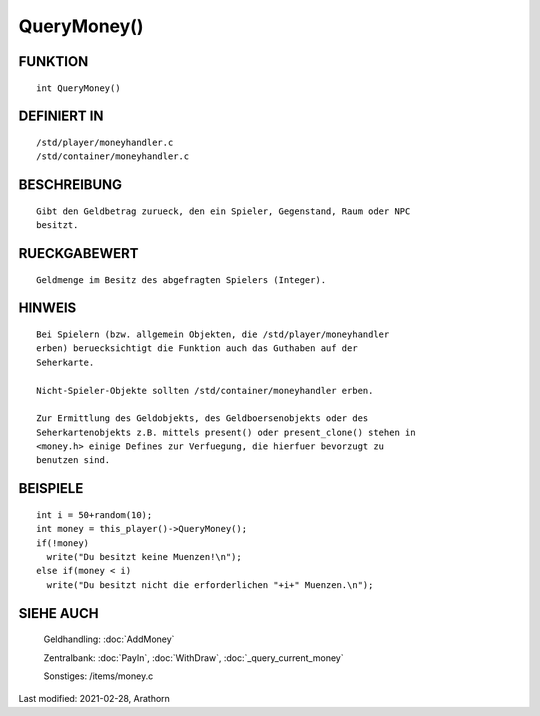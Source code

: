 QueryMoney()
============

FUNKTION
--------
::

     int QueryMoney()

DEFINIERT IN
------------
::

     /std/player/moneyhandler.c
     /std/container/moneyhandler.c

BESCHREIBUNG
------------
::

     Gibt den Geldbetrag zurueck, den ein Spieler, Gegenstand, Raum oder NPC
     besitzt.

RUECKGABEWERT
-------------
::

     Geldmenge im Besitz des abgefragten Spielers (Integer).

HINWEIS
-------
:: 

     Bei Spielern (bzw. allgemein Objekten, die /std/player/moneyhandler
     erben) beruecksichtigt die Funktion auch das Guthaben auf der
     Seherkarte.

     Nicht-Spieler-Objekte sollten /std/container/moneyhandler erben.

     Zur Ermittlung des Geldobjekts, des Geldboersenobjekts oder des 
     Seherkartenobjekts z.B. mittels present() oder present_clone() stehen in
     <money.h> einige Defines zur Verfuegung, die hierfuer bevorzugt zu
     benutzen sind.

BEISPIELE
---------
::

     int i = 50+random(10);
     int money = this_player()->QueryMoney();
     if(!money)
       write("Du besitzt keine Muenzen!\n");
     else if(money < i)
       write("Du besitzt nicht die erforderlichen "+i+" Muenzen.\n");

SIEHE AUCH
----------

   Geldhandling: :doc:`AddMoney`

   Zentralbank:  :doc:`PayIn`, :doc:`WithDraw`, :doc:`_query_current_money`

   Sonstiges:    /items/money.c

Last modified: 2021-02-28, Arathorn
